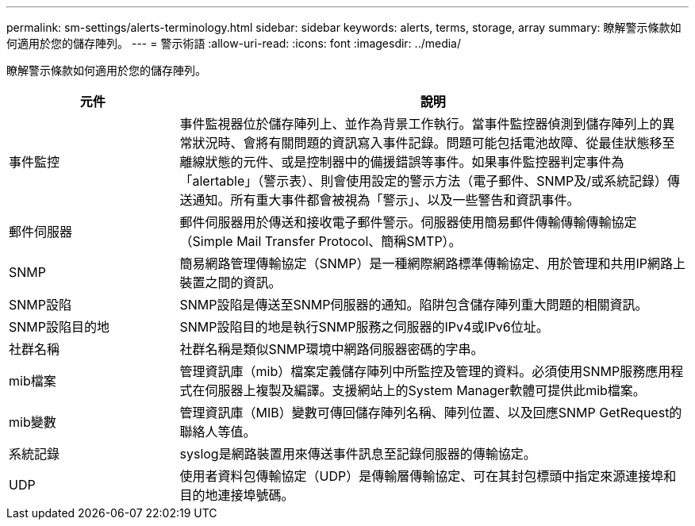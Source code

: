 ---
permalink: sm-settings/alerts-terminology.html 
sidebar: sidebar 
keywords: alerts, terms, storage, array 
summary: 瞭解警示條款如何適用於您的儲存陣列。 
---
= 警示術語
:allow-uri-read: 
:icons: font
:imagesdir: ../media/


[role="lead"]
瞭解警示條款如何適用於您的儲存陣列。

[cols="1a,3a"]
|===
| 元件 | 說明 


 a| 
事件監控
 a| 
事件監視器位於儲存陣列上、並作為背景工作執行。當事件監控器偵測到儲存陣列上的異常狀況時、會將有關問題的資訊寫入事件記錄。問題可能包括電池故障、從最佳狀態移至離線狀態的元件、或是控制器中的備援錯誤等事件。如果事件監控器判定事件為「alertable」（警示表）、則會使用設定的警示方法（電子郵件、SNMP及/或系統記錄）傳送通知。所有重大事件都會被視為「警示」、以及一些警告和資訊事件。



 a| 
郵件伺服器
 a| 
郵件伺服器用於傳送和接收電子郵件警示。伺服器使用簡易郵件傳輸傳輸傳輸協定（Simple Mail Transfer Protocol、簡稱SMTP）。



 a| 
SNMP
 a| 
簡易網路管理傳輸協定（SNMP）是一種網際網路標準傳輸協定、用於管理和共用IP網路上裝置之間的資訊。



 a| 
SNMP設陷
 a| 
SNMP設陷是傳送至SNMP伺服器的通知。陷阱包含儲存陣列重大問題的相關資訊。



 a| 
SNMP設陷目的地
 a| 
SNMP設陷目的地是執行SNMP服務之伺服器的IPv4或IPv6位址。



 a| 
社群名稱
 a| 
社群名稱是類似SNMP環境中網路伺服器密碼的字串。



 a| 
mib檔案
 a| 
管理資訊庫（mib）檔案定義儲存陣列中所監控及管理的資料。必須使用SNMP服務應用程式在伺服器上複製及編譯。支援網站上的System Manager軟體可提供此mib檔案。



 a| 
mib變數
 a| 
管理資訊庫（MIB）變數可傳回儲存陣列名稱、陣列位置、以及回應SNMP GetRequest的聯絡人等值。



 a| 
系統記錄
 a| 
syslog是網路裝置用來傳送事件訊息至記錄伺服器的傳輸協定。



 a| 
UDP
 a| 
使用者資料包傳輸協定（UDP）是傳輸層傳輸協定、可在其封包標頭中指定來源連接埠和目的地連接埠號碼。

|===